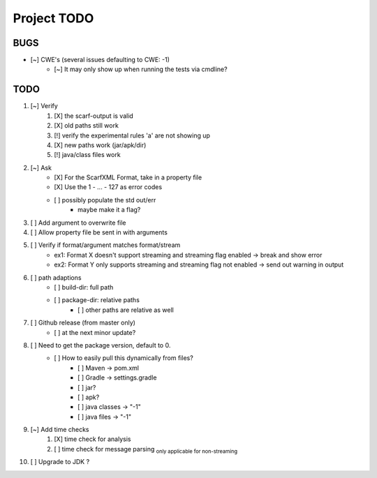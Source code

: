 .. |cutS| raw:: html

    <strike>

.. |cutE| raw:: html

    </strike>

=======================================
Project TODO
=======================================

BUGS
------------------

* [~] CWE's (several issues defaulting to CWE: -1)
    * [~] It may only show up when running the tests via cmdline?

TODO
------------------

1. [~] Verify
	1. [X] the scarf-output is valid
	#. [X] old paths still work
	#. [!] verify the experimental rules 'a' are not showing up
	#. [X] new paths work (jar/apk/dir)
	#. [!] java/class files work

#. [~] Ask
    * [X] For the ScarfXML Format, take in a property file
    * [X] Use the 1 - ... - 127 as error codes
    * [ ] possibly populate the std out/err
        * maybe make it a flag?
#. [ ] Add argument to overwrite file
#. [ ] Allow property file be sent in with arguments
#. [ ] Verify if format/argument matches format/stream
    * ex1: Format X doesn't support streaming and streaming flag enabled -> break and show error
    * ex2: Format Y only supports streaming and streaming flag not enabled -> send out warning in output

#. [ ] path adaptions
    * [ ] build-dir: full path
    * [ ] package-dir: relative paths
        * [ ] other paths are relative as well

#. [ ] Github release (from master only)
    * [ ] at the next minor update?
#. [ ] Need to get the package version, default to 0.
	* [ ] How to easily pull this dynamically from files?
		* [ ] Maven -> pom.xml
		* [ ] Gradle -> settings.gradle
		* [ ] jar?
		* [ ] apk?
		* [ ] java classes -> "-1"
		* [ ] java files -> "-1"
#. [~] Add time checks
	1. [X] time check for analysis
	#. [ ] time check for message parsing :sub:`only applicable for non-streaming`
#. [ ] Upgrade to JDK ?